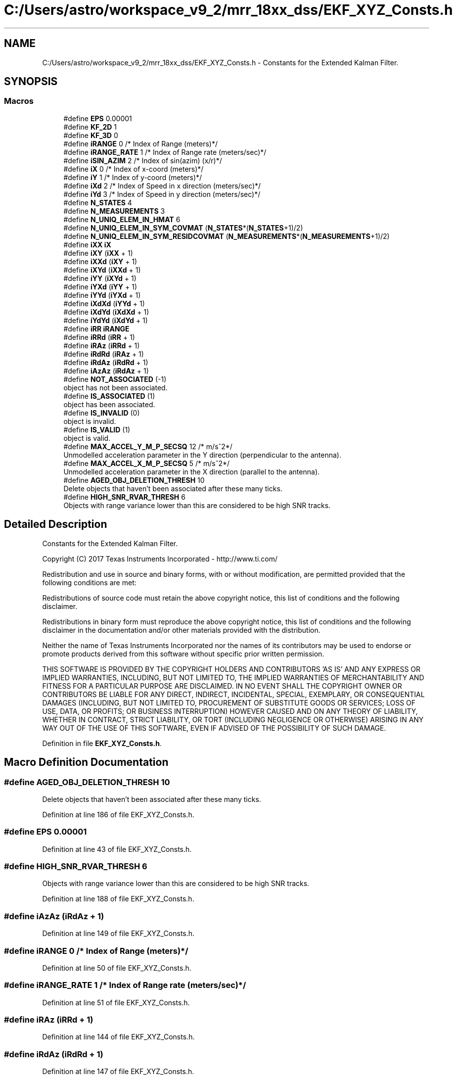 .TH "C:/Users/astro/workspace_v9_2/mrr_18xx_dss/EKF_XYZ_Consts.h" 3 "Wed May 20 2020" "Version 1.0" "mmWaveFMCWRADAR" \" -*- nroff -*-
.ad l
.nh
.SH NAME
C:/Users/astro/workspace_v9_2/mrr_18xx_dss/EKF_XYZ_Consts.h \- Constants for the Extended Kalman Filter\&.  

.SH SYNOPSIS
.br
.PP
.SS "Macros"

.in +1c
.ti -1c
.RI "#define \fBEPS\fP   0\&.00001"
.br
.ti -1c
.RI "#define \fBKF_2D\fP   1"
.br
.ti -1c
.RI "#define \fBKF_3D\fP   0"
.br
.ti -1c
.RI "#define \fBiRANGE\fP   0           /* Index of Range (meters)*/"
.br
.ti -1c
.RI "#define \fBiRANGE_RATE\fP   1      /* Index of Range rate (meters/sec)*/"
.br
.ti -1c
.RI "#define \fBiSIN_AZIM\fP   2        /* Index of sin(azim) (x/r)*/"
.br
.ti -1c
.RI "#define \fBiX\fP   0               /* Index of x\-coord  (meters)*/"
.br
.ti -1c
.RI "#define \fBiY\fP   1               /* Index of y\-coord  (meters)*/"
.br
.ti -1c
.RI "#define \fBiXd\fP   2              /* Index of Speed in x direction (meters/sec)*/"
.br
.ti -1c
.RI "#define \fBiYd\fP   3              /* Index of Speed in y direction (meters/sec)*/"
.br
.ti -1c
.RI "#define \fBN_STATES\fP   4"
.br
.ti -1c
.RI "#define \fBN_MEASUREMENTS\fP   3"
.br
.ti -1c
.RI "#define \fBN_UNIQ_ELEM_IN_HMAT\fP   6"
.br
.ti -1c
.RI "#define \fBN_UNIQ_ELEM_IN_SYM_COVMAT\fP   (\fBN_STATES\fP*(\fBN_STATES\fP+1)/2)"
.br
.ti -1c
.RI "#define \fBN_UNIQ_ELEM_IN_SYM_RESIDCOVMAT\fP   (\fBN_MEASUREMENTS\fP*(\fBN_MEASUREMENTS\fP+1)/2)"
.br
.ti -1c
.RI "#define \fBiXX\fP   \fBiX\fP"
.br
.ti -1c
.RI "#define \fBiXY\fP   (\fBiXX\fP + 1)"
.br
.ti -1c
.RI "#define \fBiXXd\fP   (\fBiXY\fP + 1)"
.br
.ti -1c
.RI "#define \fBiXYd\fP   (\fBiXXd\fP + 1)"
.br
.ti -1c
.RI "#define \fBiYY\fP   (\fBiXYd\fP + 1)"
.br
.ti -1c
.RI "#define \fBiYXd\fP   (\fBiYY\fP + 1)"
.br
.ti -1c
.RI "#define \fBiYYd\fP   (\fBiYXd\fP + 1)"
.br
.ti -1c
.RI "#define \fBiXdXd\fP   (\fBiYYd\fP + 1)"
.br
.ti -1c
.RI "#define \fBiXdYd\fP   (\fBiXdXd\fP + 1)"
.br
.ti -1c
.RI "#define \fBiYdYd\fP   (\fBiXdYd\fP + 1)"
.br
.ti -1c
.RI "#define \fBiRR\fP   \fBiRANGE\fP"
.br
.ti -1c
.RI "#define \fBiRRd\fP   (\fBiRR\fP + 1)"
.br
.ti -1c
.RI "#define \fBiRAz\fP   (\fBiRRd\fP + 1)"
.br
.ti -1c
.RI "#define \fBiRdRd\fP   (\fBiRAz\fP + 1)"
.br
.ti -1c
.RI "#define \fBiRdAz\fP   (\fBiRdRd\fP + 1)"
.br
.ti -1c
.RI "#define \fBiAzAz\fP   (\fBiRdAz\fP + 1)"
.br
.ti -1c
.RI "#define \fBNOT_ASSOCIATED\fP   (\-1)"
.br
.RI "object has not been associated\&. "
.ti -1c
.RI "#define \fBIS_ASSOCIATED\fP   (1)"
.br
.RI "object has been associated\&. "
.ti -1c
.RI "#define \fBIS_INVALID\fP   (0)"
.br
.RI "object is invalid\&. "
.ti -1c
.RI "#define \fBIS_VALID\fP   (1)"
.br
.RI "object is valid\&. "
.ti -1c
.RI "#define \fBMAX_ACCEL_Y_M_P_SECSQ\fP   12 /* m/s^2*/"
.br
.RI "Unmodelled acceleration parameter in the Y direction (perpendicular to the antenna)\&. "
.ti -1c
.RI "#define \fBMAX_ACCEL_X_M_P_SECSQ\fP   5 /* m/s^2*/"
.br
.RI "Unmodelled acceleration parameter in the X direction (parallel to the antenna)\&. "
.ti -1c
.RI "#define \fBAGED_OBJ_DELETION_THRESH\fP   10"
.br
.RI "Delete objects that haven't been associated after these many ticks\&. "
.ti -1c
.RI "#define \fBHIGH_SNR_RVAR_THRESH\fP   6"
.br
.RI "Objects with range variance lower than this are considered to be high SNR tracks\&. "
.in -1c
.SH "Detailed Description"
.PP 
Constants for the Extended Kalman Filter\&. 

Copyright (C) 2017 Texas Instruments Incorporated - http://www.ti.com/
.PP
Redistribution and use in source and binary forms, with or without modification, are permitted provided that the following conditions are met:
.PP
Redistributions of source code must retain the above copyright notice, this list of conditions and the following disclaimer\&.
.PP
Redistributions in binary form must reproduce the above copyright notice, this list of conditions and the following disclaimer in the documentation and/or other materials provided with the distribution\&.
.PP
Neither the name of Texas Instruments Incorporated nor the names of its contributors may be used to endorse or promote products derived from this software without specific prior written permission\&.
.PP
THIS SOFTWARE IS PROVIDED BY THE COPYRIGHT HOLDERS AND CONTRIBUTORS 'AS IS' AND ANY EXPRESS OR IMPLIED WARRANTIES, INCLUDING, BUT NOT LIMITED TO, THE IMPLIED WARRANTIES OF MERCHANTABILITY AND FITNESS FOR A PARTICULAR PURPOSE ARE DISCLAIMED\&. IN NO EVENT SHALL THE COPYRIGHT OWNER OR CONTRIBUTORS BE LIABLE FOR ANY DIRECT, INDIRECT, INCIDENTAL, SPECIAL, EXEMPLARY, OR CONSEQUENTIAL DAMAGES (INCLUDING, BUT NOT LIMITED TO, PROCUREMENT OF SUBSTITUTE GOODS OR SERVICES; LOSS OF USE, DATA, OR PROFITS; OR BUSINESS INTERRUPTION) HOWEVER CAUSED AND ON ANY THEORY OF LIABILITY, WHETHER IN CONTRACT, STRICT LIABILITY, OR TORT (INCLUDING NEGLIGENCE OR OTHERWISE) ARISING IN ANY WAY OUT OF THE USE OF THIS SOFTWARE, EVEN IF ADVISED OF THE POSSIBILITY OF SUCH DAMAGE\&. 
.PP
Definition in file \fBEKF_XYZ_Consts\&.h\fP\&.
.SH "Macro Definition Documentation"
.PP 
.SS "#define AGED_OBJ_DELETION_THRESH   10"

.PP
Delete objects that haven't been associated after these many ticks\&. 
.PP
Definition at line 186 of file EKF_XYZ_Consts\&.h\&.
.SS "#define EPS   0\&.00001"

.PP
Definition at line 43 of file EKF_XYZ_Consts\&.h\&.
.SS "#define HIGH_SNR_RVAR_THRESH   6"

.PP
Objects with range variance lower than this are considered to be high SNR tracks\&. 
.PP
Definition at line 188 of file EKF_XYZ_Consts\&.h\&.
.SS "#define iAzAz   (\fBiRdAz\fP + 1)"

.PP
Definition at line 149 of file EKF_XYZ_Consts\&.h\&.
.SS "#define iRANGE   0           /* Index of Range (meters)*/"

.PP
Definition at line 50 of file EKF_XYZ_Consts\&.h\&.
.SS "#define iRANGE_RATE   1      /* Index of Range rate (meters/sec)*/"

.PP
Definition at line 51 of file EKF_XYZ_Consts\&.h\&.
.SS "#define iRAz   (\fBiRRd\fP + 1)"

.PP
Definition at line 144 of file EKF_XYZ_Consts\&.h\&.
.SS "#define iRdAz   (\fBiRdRd\fP + 1)"

.PP
Definition at line 147 of file EKF_XYZ_Consts\&.h\&.
.SS "#define iRdRd   (\fBiRAz\fP + 1)"

.PP
Definition at line 146 of file EKF_XYZ_Consts\&.h\&.
.SS "#define iRR   \fBiRANGE\fP"

.PP
Definition at line 142 of file EKF_XYZ_Consts\&.h\&.
.SS "#define iRRd   (\fBiRR\fP + 1)"

.PP
Definition at line 143 of file EKF_XYZ_Consts\&.h\&.
.SS "#define IS_ASSOCIATED   (1)"

.PP
object has been associated\&. 
.PP
Definition at line 173 of file EKF_XYZ_Consts\&.h\&.
.SS "#define IS_INVALID   (0)"

.PP
object is invalid\&. 
.PP
Definition at line 175 of file EKF_XYZ_Consts\&.h\&.
.SS "#define IS_VALID   (1)"

.PP
object is valid\&. 
.PP
Definition at line 177 of file EKF_XYZ_Consts\&.h\&.
.SS "#define iSIN_AZIM   2        /* Index of sin(azim) (x/r)*/"

.PP
Definition at line 52 of file EKF_XYZ_Consts\&.h\&.
.SS "#define iX   0               /* Index of x\-coord  (meters)*/"

.PP
Definition at line 55 of file EKF_XYZ_Consts\&.h\&.
.SS "#define iXd   2              /* Index of Speed in x direction (meters/sec)*/"

.PP
Definition at line 57 of file EKF_XYZ_Consts\&.h\&.
.SS "#define iXdXd   (\fBiYYd\fP + 1)"

.PP
Definition at line 102 of file EKF_XYZ_Consts\&.h\&.
.SS "#define iXdYd   (\fBiXdXd\fP + 1)"

.PP
Definition at line 103 of file EKF_XYZ_Consts\&.h\&.
.SS "#define iXX   \fBiX\fP"

.PP
Definition at line 93 of file EKF_XYZ_Consts\&.h\&.
.SS "#define iXXd   (\fBiXY\fP + 1)"

.PP
Definition at line 95 of file EKF_XYZ_Consts\&.h\&.
.SS "#define iXY   (\fBiXX\fP + 1)"

.PP
Definition at line 94 of file EKF_XYZ_Consts\&.h\&.
.SS "#define iXYd   (\fBiXXd\fP + 1)"

.PP
Definition at line 96 of file EKF_XYZ_Consts\&.h\&.
.SS "#define iY   1               /* Index of y\-coord  (meters)*/"

.PP
Definition at line 56 of file EKF_XYZ_Consts\&.h\&.
.SS "#define iYd   3              /* Index of Speed in y direction (meters/sec)*/"

.PP
Definition at line 58 of file EKF_XYZ_Consts\&.h\&.
.SS "#define iYdYd   (\fBiXdYd\fP + 1)"

.PP
Definition at line 105 of file EKF_XYZ_Consts\&.h\&.
.SS "#define iYXd   (\fBiYY\fP + 1)"

.PP
Definition at line 99 of file EKF_XYZ_Consts\&.h\&.
.SS "#define iYY   (\fBiXYd\fP + 1)"

.PP
Definition at line 98 of file EKF_XYZ_Consts\&.h\&.
.SS "#define iYYd   (\fBiYXd\fP + 1)"

.PP
Definition at line 100 of file EKF_XYZ_Consts\&.h\&.
.SS "#define KF_2D   1"

.PP
Definition at line 45 of file EKF_XYZ_Consts\&.h\&.
.SS "#define KF_3D   0"

.PP
Definition at line 46 of file EKF_XYZ_Consts\&.h\&.
.SS "#define MAX_ACCEL_X_M_P_SECSQ   5 /* m/s^2*/"

.PP
Unmodelled acceleration parameter in the X direction (parallel to the antenna)\&. 
.PP
Definition at line 182 of file EKF_XYZ_Consts\&.h\&.
.SS "#define MAX_ACCEL_Y_M_P_SECSQ   12 /* m/s^2*/"

.PP
Unmodelled acceleration parameter in the Y direction (perpendicular to the antenna)\&. 
.PP
Definition at line 180 of file EKF_XYZ_Consts\&.h\&.
.SS "#define N_MEASUREMENTS   3"

.PP
Definition at line 62 of file EKF_XYZ_Consts\&.h\&.
.SS "#define N_STATES   4"

.PP
Definition at line 61 of file EKF_XYZ_Consts\&.h\&.
.SS "#define N_UNIQ_ELEM_IN_HMAT   6"

.PP
Definition at line 64 of file EKF_XYZ_Consts\&.h\&.
.SS "#define N_UNIQ_ELEM_IN_SYM_COVMAT   (\fBN_STATES\fP*(\fBN_STATES\fP+1)/2)"

.PP
Definition at line 88 of file EKF_XYZ_Consts\&.h\&.
.SS "#define N_UNIQ_ELEM_IN_SYM_RESIDCOVMAT   (\fBN_MEASUREMENTS\fP*(\fBN_MEASUREMENTS\fP+1)/2)"

.PP
Definition at line 89 of file EKF_XYZ_Consts\&.h\&.
.SS "#define NOT_ASSOCIATED   (\-1)"

.PP
object has not been associated\&. 
.PP
Definition at line 171 of file EKF_XYZ_Consts\&.h\&.
.SH "Author"
.PP 
Generated automatically by Doxygen for mmWaveFMCWRADAR from the source code\&.

